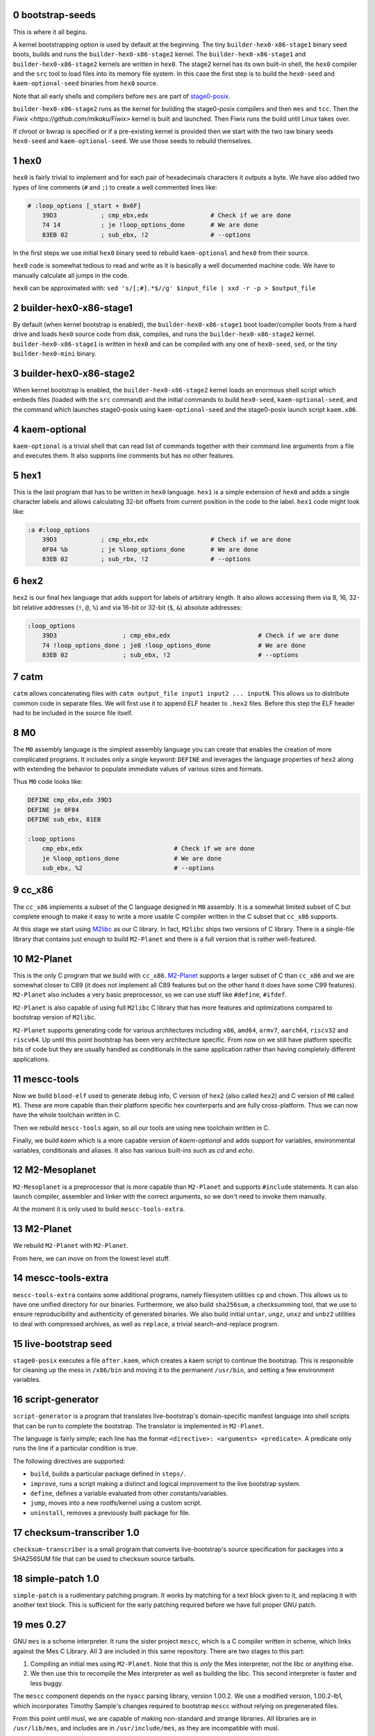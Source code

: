 .. sectnum:: :start: 0
.. SPDX-FileCopyrightText: 2022 Dor Askayo <dor.askayo@gmail.com>
.. SPDX-FileCopyrightText: 2021 Andrius Štikonas <andrius@stikonas.eu>
.. SPDX-FileCopyrightText: 2021 Paul Dersey <pdersey@gmail.com>
.. SPDX-FileCopyrightText: 2021-23 fosslinux <fosslinux@aussies.space>
.. SPDX-FileCopyrightText: 2021 Melg Eight <public.melg8@gmail.com>
.. SPDX-FileCopyrightText: 2024 Gábor Stefanik <netrolller.3d@gmail.com>

.. SPDX-License-Identifier: CC-BY-SA-4.0


bootstrap-seeds
===============

This is where it all begins.

A kernel bootstrapping option is used by default at the beginning. The tiny ``builder-hex0-x86-stage1`` binary seed boots, builds and runs the ``builder-hex0-x86-stage2`` kernel. The ``builder-hex0-x86-stage1`` and ``builder-hex0-x86-stage2`` kernels are written in ``hex0``. The stage2 kernel has its own built-in shell, the ``hex0`` compiler and the ``src`` tool to load files into its memory file system. In this case the first step is to build the ``hex0-seed`` and ``kaem-optional-seed`` binaries from ``hex0`` source.

Note that all early shells and compilers before ``mes`` are part of `stage0-posix <https://github.com/oriansj/stage0-posix>`_.

``builder-hex0-x86-stage2`` runs as the kernel for building the stage0-posix compilers and then ``mes`` and ``tcc``. Then the `Fiwix <https://github.com/mikaku/Fiwix>` kernel is built and launched. Then Fiwix runs the build until Linux takes over. 

If chroot or bwrap is specified or if a pre-existing kernel is provided then we start with the two raw binary seeds ``hex0-seed`` and ``kaem-optional-seed``. We use those seeds to rebuild themselves.


hex0
====

``hex0`` is fairly trivial to implement and for each pair of hexadecimals characters it outputs a byte. We have also added two types of line comments (``#`` and ``;``) to create a well commented lines like:

.. code:: scheme

    # :loop_options [_start + 0x6F]
        39D3            ; cmp_ebx,edx                 # Check if we are done
        74 14           ; je !loop_options_done       # We are done
        83EB 02         ; sub_ebx, !2                 # --options

In the first steps we use initial ``hex0`` binary seed to rebuild ``kaem-optional`` and ``hex0`` from their source.

``hex0`` code is somewhat tedious to read and write as it is basically a well documented machine code. We have to manually calculate all jumps in the code.

``hex0`` can be approximated with: ``sed 's/[;#].*$//g' $input_file | xxd -r -p > $output_file``


builder-hex0-x86-stage1
=======================

By default (when kernel bootstrap is enabled), the ``builder-hex0-x86-stage1`` boot loader/compiler boots from a hard drive and loads ``hex0`` source code from disk, compiles, and runs the ``builder-hex0-x86-stage2`` kernel. ``builder-hex0-x86-stage1`` is written in ``hex0`` and can be compiled with any one of ``hex0-seed``, ``sed``, or the tiny ``builder-hex0-mini`` binary.


builder-hex0-x86-stage2
=======================

When kernel bootstrap is enabled, the ``builder-hex0-x86-stage2`` kernel loads an enormous shell script which embeds files (loaded with the ``src`` command) and the initial commands to build ``hex0-seed``, ``kaem-optional-seed``, and the command which launches stage0-posix using ``kaem-optional-seed`` and the stage0-posix launch script ``kaem.x86``.


kaem-optional
=============

``kaem-optional`` is a trivial shell that can read list of commands together with their command line arguments from a file and executes them. It also supports line comments but has no other features.

hex1
====

This is the last program that has to be written in ``hex0`` language. ``hex1`` is a simple extension of ``hex0`` and adds a single character labels and allows calculating 32-bit offsets from current position in the code to the label. ``hex1`` code might look like:

.. code:: scheme

    :a #:loop_options
        39D3            ; cmp_ebx,edx                 # Check if we are done
        0F84 %b         ; je %loop_options_done       # We are done
        83EB 02         ; sub_rbx, !2                 # --options

hex2
====

``hex2`` is our final hex language that adds support for labels of arbitrary length. It also allows accessing them via 8, 16, 32-bit relative addresses (``!``, ``@``, ``%``) and via 16-bit or 32-bit (``$``, ``&``) absolute addresses:

.. code:: scheme

    :loop_options
        39D3                  ; cmp_ebx,edx                        # Check if we are done
        74 !loop_options_done ; je8 !loop_options_done             # We are done
        83EB 02               ; sub_ebx, !2                        # --options

catm
====

``catm`` allows concatenating files with ``catm output_file input1 input2 ... inputN``. This allows us to distribute common code in separate files. We will first use it to append ELF header to ``.hex2`` files. Before this step the ELF header had to be included in the source file itself.

M0
==

The ``M0`` assembly language is the simplest assembly language you can create that enables the creation of more complicated programs. It includes only a single keyword: ``DEFINE`` and leverages the language properties of ``hex2`` along with extending the behavior to populate immediate values of various sizes and formats.

Thus ``M0`` code looks like:

.. code:: bash

    DEFINE cmp_ebx,edx 39D3
    DEFINE je 0F84
    DEFINE sub_ebx, 81EB

    :loop_options
        cmp_ebx,edx                         # Check if we are done
        je %loop_options_done               # We are done
        sub_ebx, %2                         # --options

cc_x86
======

The ``cc_x86`` implements a subset of the C language designed in ``M0`` assembly. It is a somewhat limited subset of C but complete enough to make it easy to write a more usable C compiler written in the C subset that ``cc_x86`` supports.

At this stage we start using `M2libc <https://github.com/oriansj/M2libc/>`_ as our C library. In fact, ``M2libc`` ships two versions of C library. There is a single-file library that contains just enough to build ``M2-Planet`` and there is a full version that is rather well-featured.

M2-Planet
=========

This is the only C program that we build with ``cc_x86``. `M2-Planet <https://github.com/oriansj/M2-Planet>`_ supports a larger subset of C than ``cc_x86`` and we are somewhat closer to C89 (it does not implement all C89 features but on the other hand it does have some C99 features). ``M2-Planet`` also includes a very basic preprocessor, so we can use stuff like ``#define``, ``#ifdef``.

``M2-Planet`` is also capable of using full ``M2libc`` C library that has more features and optimizations compared to bootstrap version of ``M2libc``.

``M2-Planet`` supports generating code for various architectures including ``x86``, ``amd64``, ``armv7``, ``aarch64``, ``riscv32`` and ``riscv64``. Up until this point bootstrap has been very architecture specific. From now on we still have platform specific bits of code but they are usually handled as conditionals in the same application rather than having completely different applications.

mescc-tools
===========

Now we build ``blood-elf`` used to generate debug info, C version of ``hex2`` (also called ``hex2``) and C version of ``M0`` called ``M1``. These are more capable than their platform specific hex counterparts and are fully cross-platform. Thus we can now have the whole toolchain written in C.

Then we rebuild ``mescc-tools`` again, so all our tools are using new toolchain written in C.

Finally, we build `kaem` which is a more capable version of `kaem-optional` and adds support for variables, environmental variables, conditionals and aliases. It also has various built-ins such as `cd` and `echo`.

M2-Mesoplanet
=============

``M2-Mesoplanet`` is a preprocessor that is more capable than ``M2-Planet`` and supports ``#include`` statements. It can also launch compiler, assembler and linker with the correct arguments, so we don't need to invoke them
manually.

At the moment it is only used to build ``mescc-tools-extra``.

M2-Planet
=========

We rebuild ``M2-Planet`` with ``M2-Planet``.

From here, we can move on from the lowest level stuff.

mescc-tools-extra
=================

``mescc-tools-extra`` contains some additional programs, namely filesystem
utilities ``cp`` and ``chown``. This allows us to have one unified
directory for our binaries. Furthermore, we also build ``sha256sum``, a
checksumming tool, that we use to ensure reproducibility and authenticity
of generated binaries. We also build initial ``untar``, ``ungz``, ``unxz``
and ``unbz2`` utilities to deal with compressed archives, as well as
``replace``, a trivial search-and-replace program.

live-bootstrap seed
===================

``stage0-posix`` executes a file ``after.kaem``, which creates a kaem script to
continue the bootstrap. This is responsible for cleaning up the mess in
``/x86/bin`` and moving it to the permanent ``/usr/bin``, and setting a few
environment variables.

script-generator
================

``script-generator`` is a program that translates live-bootstrap's
domain-specific manifest language into shell scripts that can be run to complete
the bootstrap. The translator is implemented in ``M2-Planet``.

The language is fairly simple; each line has the format
``<directive>: <arguments> <predicate>``. A predicate only runs the line if a
particular condition is true.

The following directives are supported:

* ``build``, builds a particular package defined in ``steps/``.
* ``improve``, runs a script making a distinct and logical improvement to the
  live bootstrap system.
* ``define``, defines a variable evaluated from other constants/variables.
* ``jump``, moves into a new rootfs/kernel using a custom script.
* ``uninstall``, removes a previously built package for file.

checksum-transcriber 1.0
========================

``checksum-transcriber`` is a small program that converts live-bootstrap's
source specification for packages into a SHA256SUM file that can be used to
checksum source tarballs.

simple-patch 1.0
================

``simple-patch`` is a rudimentary patching program. It works by matching for a
text block given to it, and replacing it with another text block. This is
sufficient for the early patching required before we have full proper GNU patch.

mes 0.27
========

GNU ``mes`` is a scheme interpreter. It runs the sister project ``mescc``,
which is a C compiler written in scheme, which links against the Mes C
Library. All 3 are included in this same repository. There are two stages
to this part:

1. Compiling an initial mes using ``M2-Planet``. Note that this is
   *only* the Mes interpreter, not the libc or anything else.
2. We then use this to recompile the Mes interpreter as well as building
   the libc. This second interpreter is faster and less buggy.

The ``mescc`` component depends on the ``nyacc`` parsing library, version 1.00.2.
We use a modified version, 1.00.2-lb1, which incorporates Timothy Sample's
changes required to bootstrap ``mescc`` without relying on pregenerated files.

From this point until musl, we are capable of making non-standard and strange
libraries. All libraries are in ``/usr/lib/mes``, and includes are in
``/usr/include/mes``, as they are incompatible with musl.

tinycc 0.9.26
=============

``tinycc`` is a minimal C compiler that aims to be small and fast. It
complies with all C89 and most of C99 standards.

First, we compile janneke’s fork of tcc 0.9.26 using ``mescc``,
containing 27 patches to make it operate well in the bootstrap
environment and make it compilable using ``mescc``. This is a
non-trivial process and as seen within tcc. kaem has many different parts
within it: a. tcc 0.9.26 is first compiled using ``mescc``. b. The mes
libc is recompiled using tcc (``mescc`` has a non-standard ``.a``
format), including some additions for later programs. c. tcc 0.9.26 is
recompiled 3 times to add new features, namely ``long long`` and
``float``. Each time, the libc is also recompiled.

tinycc 0.9.27
=============

Now, we compile upstream tcc 0.9.27, the latest release of tinycc, using
the final version of tcc 0.9.26.

From this point onwards, until further notice, all programs are compiled
using tinycc 0.9.27.

Note that now we begin to delve into the realm of old GNU software,
using older versions compilable by tinycc. Prior to this point, all tools
have been adapted significantly for the bootstrap; now, we will be using
old tooling instead.

fiwix 1.5.0-lb1
===============

If the kernel bootstrap option is enabled then the Fiwix kernel is built next.
This is a Linux 2.0 clone which is much simpler to understand and build than
Linux. This version of Fiwix is an intermediate release on top of 1.5.0 that
contains many modifications and enhancements to support live-boostrap.

lwext4 1.0.0-lb1
================

If the kernel bootstrap option is enabled then `lwext4 <https://github.com/gkostka/lwext4>`
is built next. This is a library for creating ext2/3/4 file systems from user land.
This is combined with a program called ``make_fiwix_initrd.c`` which creates
and populates an ext2 files system which Fiwix uses for an initial ram drive (initrd).
This file system contains all of the files necessary to build Linux.

kexec-fiwix
===========

If the kernel bootstrap option is enabled then a C program `kexec-fiwix` is compiled
and run which places the Fiwix ram drive in memory and launches the Fiwix kernel.

make 3.82
=========

GNU ``make`` is now built so we have a more robust building system.
``make`` allows us to do things like define rules for files rather than
writing complex kaem scripts.

patch 2.5.9
===========

``patch`` is a very useful tool at this stage, allowing us to make
significantly more complex edits, including just changes to lines.

gzip 1.2.5
==========

``gzip`` is the most common compression format used for software source
code. It is more capable than ``ungz`` from ``stage0-posix`` and also supports
compression.

tar 1.12
========

We build GNU Tar 1.12, the last version compilable with mes libc.

sed 4.0.9
=========

You are most likely aware of GNU ``sed``, a line editor.

bzip2 1.0.8
===========

``bzip2`` is a compression format that compresses more than ``gzip``. It
is preferred where we can use it, and makes source code sizes smaller.

coreutils 5.0
=============

GNU Coreutils is a collection of widely used utilities such as ``cat``,
``chmod``, ``chown``, ``cp``, ``install``, ``ln``, ``ls``, ``mkdir``,
``mknod``, ``mv``, ``rm``, ``rmdir``, ``tee``, ``test``, ``true``, and
many others.

A few of the utilities cannot be easily compiled with Mes C library, so
we skip them.

The ``cp`` in this stage replaces the ``mescc-tools-extra`` ``cp``.

oyacc 6.6
=========

``oyacc`` is a portable derivative of OpenBSD's Yacc parser generator. Unlike
``bison``, it can be compiled with a simple ``Makefile``. Some simple patches
are required for mes libc.

We need a Yacc implementation for bash.

Side note; the following other implementations have been tested and not adopted:

- GNU Bison: requires a more complicated build we cannot yet support without
  lots of work
- Heirloom Devtools: licensed under a GPL-incompatible license, which makes the
  resultant binary with mes libc (GPL licensed) non-distributable
- Berkeley Yacc: has a few C files generated using an Awk script; Awk is not yet
  available to us

bash 2.05b
==========

GNU ``bash`` is the most well known shell and the most complex piece of
software so far. However, it comes with a number of great benefits over
kaem, including proper POSIX sh support, globbing, etc.

Bash ships with a bison pre-generated file here which we delete.
Unfortunately, we have not bootstrapped bison but fortunately for us,
OpenBSD's Yacc is able to cope here.

setup_repo
==========

This is a simple script that sets up the ``/external/repo`` directory to hold
binary tarballs of artifacts built in each step. It also creates ``base.tar.bz2``,
a tarball containing every artifact built before ``setup_repo``, which have no
individual repository tarballs corresponding to them.

From this point on, every package is built and installed into a temporary
directory, packaged from there into a repository tarball, and then installed
onto the live system from the newly built repository tarball.

update_env
==========

This is a simple script that makes some small updates to the env file that were
not possible when using kaem.

merged_usr
==========

Sets up symlinks from folders outside the ``/usr`` hierarchy to the corresponding
``/usr`` ones ("merged-usr" file system layout).

populate_device_nodes
=====================

Sets up important device nodes under ``/dev``. These nodes are temporary, as once
the Linux kernel is started, ``devtmpfs`` is used to maintain ``/dev``.

open_console
============

In interactive mode only, sets up an interactive Bash console, accessible by
pressing Ctrl+Alt+F2. Because the early Bash doesn't support true interactive
operation, we emulate it using a REPL. A side effect of this is that after every
command entered, one must press Enter followed by Ctrl+D, rather than just Enter
as with a real interactive shell.

tcc 0.9.27 (patched)
====================

We recompile ``tcc`` with some patches needed to build musl.

musl 1.1.24 and musl_libdir
===========================

``musl`` is a C standard library that is lightweight, fast, simple,
free, and strives to be correct in the sense of standards-conformance
and safety. ``musl`` is used by some distributions of GNU/Linux as their
C library. Our previous Mes C library was incomplete which prevented us
from building many newer or more complex programs.

``tcc`` has slight problems when building and linking ``musl``, so we
apply a few patches.

We also get rid of a few functions from ``musl``, as they rely on pregenerated
files we are unable to generate at this stage.

We do not use any of ``/usr/lib/mes`` or ``/usr/include/mes`` any longer, rather
using ``/usr/lib`` and ``/usr/include`` like normal.

tcc 0.9.27 (musl)
=================

We recompile ``tcc`` against musl. This is a two stage process. First we
build tcc-0.9.27 using tcc-0.9.26  that itself links to Mes C library but produces
binaries linked to musl. Then we recompile newly produced tcc with
itself. Interestingly, tcc-0.9.27 linked against musl is self hosting.

musl 1.1.24 (tcc-musl)
======================

We now rebuild ``musl`` with the just built ``tcc-musl``, which fixes a
number of bugs, particularly regarding floats, in the first ``musl``.

tcc 0.9.27 (musl v2)
====================

Now that we have a ‘fixed’ ``musl``, we now recompile ``tcc`` as ``tcc``
uses floats extensively.

grep 2.4
========

GNU ``grep`` is a pattern matching utility. ``grep`` is needed to rebuild some
generated header files in ``musl``.

musl 1.1.24 (v3)
================

We are now able to regenerate those header files that we couldn't regenerate
earlier. We unlock the full range of ``musl`` support, required for a
number of applications (e.g. ``flex``) before the next ``musl`` rebuild.

sed 4.0.9
=========

``sed`` is rebuilt against musl.

bzip2 1.0.8
===========

``bzip2`` is rebuilt unpatched with the new tcc and musl fixing issues
with reading files from stdin that existed in the previous build.

m4 1.4.7
========

``m4`` is the first piece of software we need in the autotools suite,
flex 2.6.4 and bison. It allows macros to be defined and files to be
generated from those macros.

heirloom devtools
=================

``lex`` from the Heirloom project. The Heirloom project is a collection
of standard UNIX utilities derived from code by Caldera and Sun.
Differently from the analogous utilities from the GNU project, they can
be compiled with a simple ``Makefile``.

Because issues with the Heirloom version of ``yacc`` compiled against musl,
we continue using OpenBSD's ``yacc`` together with Heirloom ``lex`` for the next
few steps.

flex 2.5.11
===========

``flex`` is a tool for generating lexers or scanners: programs that
recognize lexical patterns.

Unfortunately ``flex`` also depends on itself for compiling its own
scanner, so first flex 2.5.11 is compiled, with its scanner definition
manually modified so that it can be processed by lex from the Heirloom
project (the required modifications are mostly syntactical, plus a few
workarounds to avoid some flex advanced features).

flex 2.6.4
==========

We recompile unpatched GNU ``flex`` using older flex 2.5.11. This is
again a two stage process, first compiling flex using ``scan.c`` (from
``scan.l``) created by old flex, then recompile ``scan.c`` using the new
version of flex to remove any buggy artifacts from the old flex.

bison 3.4.1
===========

GNU ``bison`` is a parser generator. With ``m4`` and ``flex`` we can now
bootstrap it following https://gitlab.com/giomasce/bison-bootstrap. It’s
a 3 stage process:

1. Build bison using a handwritten grammar parser in C.
2. Use bison from previous stage on a simplified bison grammar file.
3. Build bison using original grammar file.

Finally we have a fully functional ``bison`` executable.

diffutils 2.7
=============

``diffutils`` is useful for comparing two files. It is not immediately
needed but is required later for autotools.

coreutils 5.0
=============

``coreutils`` is rebuilt against musl. Additional utilities are built
including ``comm``, ``expr``, ``dd``, ``sort``, ``sync``, ``uname`` and
``uniq``. This fixes a variety of issues with existing ``coreutils``.

coreutils 6.10
==============
We build ``date``, ``mktemp`` and ``sha256sum`` from coreutils 6.10 which are
either missing or don't build correctly in 5.0. Other utils are not built at
this stage.

gawk 3.0.4
==========

``gawk`` is the GNU implementation of ``awk``, yet another pattern
matching and data extraction utility. It is also required for autotools.

perl 5.000
==========

Perl is a general purpose programming language that is especially
suitable for text processing. It is essential for autotools build system
because automake and some other tools are written in Perl.

Perl itself is written in C but ships with some pre-generated files that
need perl for processing, namely ``embed.h`` and ``keywords.h``. To
bootstrap Perl we will start with the oldest Perl 5 version which has
the fewest number of pregenerated files. We reimplement two remaining
perl scripts in awk and use our custom makefile instead of Perl’s
pre-generated Configure script.

At this first step we build ``miniperl`` which is ``perl`` without
support for loading modules.

perl 5.003
==========

We now use ``perl`` from the previous stage to recreate pre-generated
files that are shipped in perl 5.003. But for now we still need to use
handwritten makefile instead of ``./Configure`` script.

perl 5.004_05
=============

Yet another version of perl; the last version buildable with 5.003.

perl 5.005_03
=============

More perl! This is the last version buildable with 5.004. It also
introduces the new pregenerated files ``regnodes.h`` and
``byterun.{h,c}``.

perl 5.6.2
==========

Even more perl. 5.6.2 is the last version buildable with 5.005.

autoconf 2.52
=============

GNU Autoconf is a tool for producing ``configure`` scripts for building, installing and
packaging software on computer systems where a Bourne shell is available.

At this stage we still do not have a working autotools system, so we manually install
``autoconf`` script and replace a few placeholder variables with ``sed``.

Autoconf 2.52 is the newest version of ``autoconf`` that does not need ``perl``, and hence
a bit easier to install.

This is not a full featured autoconf install, it is missing other programs such as ``autoheader``
but is sufficient to build autoconf 2.53.

automake 1.6.3
==============

GNU Automake is a tool for automatically generating Makefile.in files. It is another major
part of GNU Autotools build system and consists of ``aclocal`` and ``automake`` scripts.

We bootstrap it using a 2 stage process:

1. Use ``sed`` to replace a few placeholder variables in ``aclocal.in`` script.
   Then we manually install ``aclocal`` script and its dependencies.
2. Patch ``configure.in`` to create ``automake`` file but skip ``Makefile.in`` processing.
   Again we manually install ``automake`` script and its dependencies.

autoconf 2.53
=============

We now start bootstrapping newer versions of autoconf. Version 2.53 now uses ``perl``.
In order to build it with ``autoconf-2.52`` we have to patch it a bit.

automake 1.7
============

Automake 1.7 and Autoconf 2.54 depend on each other, so we patch out two offending
autoconf macros to make it build with ``autoconf-2.53``.

autoconf 2.54
=============

Never version of ``autoconf``.

autoconf 2.55
=============

Even newer ``autoconf``. This is the last version of ``autoconf`` that is buildable
with ``automake-1.7``.

automake 1.7.8
==============

Newer ``automake``. This is the latest ``automake`` that is buildable with ``autoconf-2.55``.

autoconf 2.57
=============

Newer ``autoconf``. This time we were able to skip version 2.56.

autoconf 2.59
=============

Again, we managed to skip one version.

automake 1.8.5
==============

We need newer ``automake`` to proceed to newer ``autoconf`` versions. This is the latest
automake version from 1.8 release series.

help2man 1.36.4
===============

``help2man`` automatically generates manpages from programs ``--help`` and ``--version``
outputs. This is not strictly required for bootstrapping but will help us to avoid patching
build process to skip generation of manpages. This is the newest version of ``help2man`` that
does not require Perl 5.8.

autoconf 2.61
=============

Yet another version of ``autoconf``.

automake 1.9.6
==============

Latest GNU Automake from 1.9 series. Slightly annoyingly depends on itself but it is easy to patch
to make it buildable with 1.8.5.

automake 1.10.3
===============

GNU Automake from 1.10 series. ``aclocal`` is slightly patched to work
with our ``perl``.

autoconf 2.64
=============

Slightly newer version of GNU Autoconf. At this stage Autoconf is mostly
backwards compatible but newer versions need newer ``automake``.

automake 1.11.2
===============

GNU Automake from 1.11 series. This is not the latest point release as newer ones
need Autoconf 2.68. Newer major version of ``automake`` also depends on a newer ``bash``.

autoconf 2.69
=============

This is a much newer version of GNU Autoconf.

libtool 2.2.4
=============

GNU Libtool is the final part of GNU Autotools. It is a script used to hide away differences
when compiling shared libraries on different platforms.

automake 1.15.1
===============

GNU Automake from 1.15 series. This is the last version that runs on Perl 5.6.

binutils 2.30
=============

The GNU Binary Utilities, or binutils, are a set of programming tools for creating and
managing binary programs, object files, libraries, profile data, and assembly source code.

In particular we can now use full featured ``ar`` instead of ``tcc -ar``,
the GNU linker ``ld``, which allows us building shared libraries,
and the GNU assembler ``as``.

musl 1.1.24 (v4)
================

We rebuild musl for the fourth time. This time we can use GNU as to build assembly source files,
so those assembly files that tcc failed to compile no longer have to be patched.

tcc 0.9.27 (musl v3)
====================

We rebuild tcc against new musl.

gcc 4.0.4
=========

The GNU Compiler Collection (GCC) is an optimizing compiler produced by the
GNU Project. GCC is a key component of the GNU toolchain and the standard
compiler for most projects related to GNU and the Linux kernel.

Only the C frontend is built at this stage.

At this stage we are not yet able to regenerate top-level ``Makefile.in``
which needs GNU Autogen and hence Guile. Luckily, building GCC without
top-level ``Makefile`` is fairly easy.

findutils 4.2.33
================

GNU Find Utilities can be used to search for files. We are mainly interested
in ``find`` and ``xargs`` that are often used in scripts.

musl 1.2.5
==========

GCC can build the latest as of the time of writing musl version.

We also don't need any of the TCC patches that we used before.
To accomodate Fiwix, there are patches to avoid syscalls set_thread_area and clone.

Linux headers 4.14.341-openela
==============================

This gets some headers out of the Linux kernel that are required to use the
kernel ABI, needed for ``util-linux``.

The version of the Linux kernel used comes from the Open Enterprise Linux
Association, who maintain this version as a continuation of the now ended
4.14 LTS release, to the same maintenance standards as the LTS.
Because this isn't directly available as an efficiently compressed tarball,
we start with the final LTS release, version 4.14.336, and apply the
differences using a patch file.

gcc 4.0.4
=========

Rebuild GCC with GCC and also against the latest musl.

util-linux 2.19.1
=================

``util-linux`` contains a number of general system administration utilities.
This gives us access to a much less crippled version of ``mount`` and ``mknod``.
The latest version is not used because of autotools/GCC incompatibilities.

dhcpcd 10.0.1
=============

``dhcpcd`` is a DHCP client daemon, which we later use to obtain an IP address.
Only wired interfaces are supported at the moment.

kbd 1.15
========

``kbd`` contains ``loadkeys`` which is required for building the Linux kernel.
The 2.x series is not used because it requires particular features of autotools
that we do not have available.

make 3.82
=========

GNU ``make`` is now rebuilt properly using the build system and GCC, which means that
it does not randomly segfault while building the Linux kernel.

ed 1.4
======

``ed`` is a very basic line editor. This is the last version that is not distributed
in ``.tar.lz`` format. ``ed`` is used by ``bc`` build scripts.

bc 1.08.1
=========

``bc`` is a console based calculator that is sometime used in scripts. We need ``bc``
to rebuild some Linux kernel headers.

kexec-linux
===========

If the kernel bootstrap option is enabled then a C program ``kexec-linux`` is compiled.
This can be used to launch a Linux kernel from Fiwix (when not using ``--kernel``).

kexec-tools 2.0.22
==================

``kexec`` is a utility for the Linux kernel that allows the re-execution of the
Linux kernel without a manual restart from within a running system. It is a
kind of soft-restart. It is only built for non-chroot mode, as we only use it
in non-chroot mode. It is used to boot the Linux kernel that will be built next
from the current Linux kernel (when using ``--kernel``).

clean_sources
=============

A script to remove source tarballs no longer needed for subsequent build steps from
distfiles. This frees space for the Linux kernel build.

clean_artifacts
===============

More space freeing in preparation for the kernel build. This time, we clear out any
artifacts left over from previous builds that weren't packaged in a proper repository
tarball or ``base.tar.bz2``

Linux kernel 4.14.341-openela
=============================

A lot going on here. This is the first (and currently only) time the Linux kernel
is built. Firstly, Linux kernel version 4.14.y is used because newer versions
require much more stringent requirements on the make and GCC versions. This is also
modern enough for most hardware and to cause few problems with software built
afterwards. Secondly, since 4.14.y is no longer supported by kernel.org, we use the
last available kernel.org tarball, 4.14.336, and patch it up to 4.14.341-openela,
maintained by the Open Enterprise Linux Association as an ELTS version.
Pregenerated files in the kernel have file names appended with ``_shipped``
so we use a ``find`` command to remove those, which are automatically regenerated.
The kernel config was originally taken from Void Linux, and was then modified
for the requirements of live-bootstrap, including compiler features, drivers,
and removing modules. Modules are unused. They are difficult to transfer to
subsequent systems, and we do not have ``modprobe``.

The linux-libre scripts are no longer used to deblob the kernel, due to undesirable
modifications they make beyond just deblobbing. Instead, the remaining 4 drivers that
ship binary blobs in line with source code are stripped using a patch - neither of
these drivers are relevant to bootstrapping.

The kernel is built in 2 stages:

1. We build ``vmlinux`` and all of its dependencies.
2. After clearing away any unnecessary intermediate files, we build the final
   ``bzImage`` kernel. This is necessary because the whole build wouldn't fit
   in Fiwix's initrd image all at once.

We then kexec to use the new Linux kernel, using ``kexec-tools`` for a Linux
kernel and ``kexec-linux`` for Fiwix.

move_disk
=========

In ``kernel-bootstrap`` mode, we have been working off an initramfs for some
things up until now. At this point we are now capable of moving to it entirely,
so we do so.

finalize_job_count
==================

In ``kernel-bootstrap`` mode, up until this point, we had no multiprocessor
support, and very limited RAM, so all builds used only one thread.
At this point, we allow the full selected thread count to take effect,
speeding up subsequent builds thanks to parallelization.

finalize_fhs
============

Sets up the file system as per the Filesystem Hierarchy Standard (FHS), creating
directories and mounting pseudo-filesystems as necessary.

open_console
============

In interactive mode only, sets up an interactive Bash console, accessible by
pressing Ctrl+Alt+F2, again. This is still the early Bash, requiring Ctrl+D.

swap
====

If enabled in ``bootstrap.cfg``, creates and activates a swap file under the
name ``/swapfile``.

musl 1.2.5
==========

At this point, it is guaranteed that we are running on Linux with thread support,
so we rebuild musl with thread support.

curl 8.5.0 and get_network
==========================

``curl`` is used to download files using various protocols including HTTP and HTTPS.
However, this first build does not support encrypted HTTPS yet. ``curl`` requires
Linux and musl with thread support, which are now available.

Once curl is built, we use dhcpcd to set up networking for downloading subsequent
source packages.

bash 5.2.15
===========

This new version of ``bash`` compiles without any patches, provides new features,
and is built with GNU readline support so it can be used as a fully-featured
interactive shell. ``autoconf-2.69`` is used to regenerate the configure
script and ``bison`` is used to recreate some included generated files.

open_console
============

Now that we have a proper interactive shell available, open another interactive
console (only in interactive mode), this time accessible using Ctrl+Shift+F3, since
Ctrl+Shift+F2 is already occupied by our previous console, running the old Bash.

xz 5.4.1
========

XZ Utils is a set of free software command-line lossless data compressors,
including ``lzma`` and ``xz``. In most cases, ``xz`` achieves higher compression rates
than alternatives like ``gzip`` and ``bzip2``.

file 5.44
=========

file is a utility that is used to get information about files based upon their
magic.

libtool 2.4.7
=============

A modern version of libtool with better compatibility with newer versions of GNU
Autotools.

tar 1.34
========

Newer tar has better support for decompressing .tar.bz2 and .tar.xz archives.
It also deals better with modern tar archives with extra metadata.

coreutils 9.4
==============

We build the latest available coreutils 9.4 which adds needed options to make
results of build metadata reproducible. For example, timestamps are changed with
``touch --no-dereference``.

pkg-config 0.29.2
=================

pkg-config is a helper tool that helps to insert compile and link time flags.

make 4.2.1
==========

A newer version of make built using autotools is much more reliable and is
compiled using a modern C compiler and C library. This removes a couple of
segfaults encountered later in the process and allows more modern make features
to be used. We do not go for the latest because of the use of automake 1.16
which we do not have yet.

gmp 6.2.1
=========

GNU Multiple Precision Arithmetic Library (GMP) is a free library for
arbitrary-precision arithmetic, operating on signed integers, rational numbers,
and floating-point numbers.

GMP is required by newer versions of GCC and Guile.

autoconf-archive 2021.02.19
===========================

The GNU Autoconf Archive is a collection of Autoconf macros that are used by
various projects and in particular GNU MPFR.

mpfr 4.1.0
==========

The GNU Multiple Precision Floating-Point Reliable Library (GNU MPFR) is a library
for arbitrary-precision binary floating-point computation with correct rounding,
based on GNU Multi-Precision Library.

mpc 3.2.1
=========

GNU MPC is a library for multiprecision complex arithmetic with exact rounding based
on GNU MPFR.

flex 2.5.33
===========

An older version of flex is required for bison 2.3. We cannot use 2.5.11 that
was compiled much earlier, as it does not produce reproducible output when
building bison 2.3.

bison 2.3
=========

This is an older version of bison required for the bison files in perl 5.10.1.
We backwards-bootstrap this from 3.4.1, using 3.4.1 to compile the bison files
in 2.3. This parser works sufficiently well for perl 5.10.1.

bison 3.4.2
===========

Bison 3.4.1 is buggy and segfaults when perl 5.32.1 is built. This is probably
because it was built with a hand-written makefile. We do not build the latest
bison because perl 5.32.1 requires bison <= 3.4.2.

perl 5.10.1
===========

Perl 5.10.1 is an intermediate version used before Perl 5.32. We require this
version as it adds a couple of modules into lib/ required to regenerate files in
Perl 5.32. We still use the Makefile instead of the metaconfig strategy, as
metaconfig history becomes poor more than a few years back.

dist 3.5-236
============

dist is perl's package used for generating Perl's Configure (which is written in
Perl itself). We 'compile' (aka generate) metaconfig and manifake only from dist.
We do not use dist's build system because it itself uses dist.

perl 5.32.1
===========

We finally compile a full version of Perl using Configure. This includes all base
extensions required and is the latest version of Perl. We are now basically able
to run any Perl application we want.

libarchive 3.5.2
================

``libarchive`` is a C library used to read and write archives.

openssl 3.0.13
==============

OpenSSL is a C library for secure communications/cryptography.

We do not use the latest 3.3.0 release because it causes lockups in curl.

ca-certificates 3.99
====================

Install TLS root certificates from nss. This will allows us to use HTTPS for downloads
once curl is rebuilt against OpenSSL.

curl 8.5.0
==========

We rebuild curl with support for OpenSSL.

zlib 1.2.13
===========

zlib is a software library used for data compression and implements an abstraction of
DEFLATE algorithm that is also used in ``gzip``.

automake 1.16.3
===============

GNU Automake from 1.16 series that required newer Perl.

autoconf 2.71
=============

GNU Autoconf 2.71 is even newer version of autoconf. It does not build with miniperl,
so we postponed it until full perl was built.

patch 2.7.6
===========

Our old patch was built with manual makefile and used mes libc.
This is a newer version which we need in order to import gnulib into gettext.

gettext 0.21
============

GNU Gettext is an internationalization and localization system used for writing
multilingual programs.

texinfo 6.7
===========

Texinfo is a typesetting syntax used for generating documentation. We can now use
``makeinfo`` script to convert ``.texi`` files into ``.info`` documentation format.

gcc 4.7.4
=========

GCC 4.7.4 is the last version written in C. This time we build both C and C++ backends.
The C++ backend has a dependency on ``gperf``, which is written in C++. Fortunately, it is
easy to patch it out; the resulting ``g++`` compiler is capable of building ``gperf``.
We also add in two patchsets to the compiler;

* one to add support for musl shared library support
* one providing a few compiler flags/features that are required later to build GCC 10

binutils 2.41
=============

This version of binutils provides a more comprehensive set of programming tools for
creating and managing binary programs. It also includes modern versions of the ``ld``
linker, the ``as`` assembler and the ``ar`` program.

gperf 3.1
=========

``gperf`` is a perfect hash function generator (hash function is injective).

libunistring 0.9.10
===================

Library for manipulating Unicode and C strings according to Unicode standard. This
is a dependency of GNU Guile.

libffi 3.3
==========

The libffi library provides a portable, high level programming interface to various
calling conventions.

libatomic_ops 7.6.10
====================

``libatomic_ops`` provides semi-portable access to hardware-provided atomic memory
update operations on a number of architectures.

boehm-gc 8.0.4
==============

The Boehm-Demers-Weiser conservative garbage collector can be used as a garbage
collecting replacement for C malloc or C++ new.

guile 3.0.9
===========

GNU Ubiquitous Intelligent Language for Extensions (GNU Guile) is the preferred
extension language system for the GNU Project and features an implementation
of the programming language Scheme.

We use ``guile-psyntax-bootstrapping`` project on Guile 3.0.7 to bootstrap
Guile's ``psyntax.pp`` without relying on pre-expanded code. This is then
transplanted into Guile 3.0.9.

which 2.21
==========

``which`` shows the full path of (shell) commands. It mostly duplicates
bash built-in ``command -v`` but some scripts call ``which`` instead.
In particular, ``autogen`` scripts use it.

grep 3.7
========

Newer ``grep`` will be needed to bootstrap ``autogen``.

sed 4.8
=======

Earlier ``sed`` was built with manual makefile with most features compiled out.
Build a newer ``sed`` using GNU Autotools build system. In particular this will let
sed keep executable bit on after in place editing.

autogen 5.18.16
===============

GNU Autogen is a tool designed to simplify the creation and maintenance of
programs that contain large amounts of repetitious text. Unfortunately, the
source is full of pregenerated files that require ``autogen`` to rebuild.

We use the `gnu-autogen-bootstrapping <https://github.com/schierlm/gnu-autogen-bootstrapping>`_
project to rebuild those and create (slightly crippled) ``autogen`` that
is then able to build a full-featured version.

musl 1.2.5
==========

With GCC and binutils supporting a musl-based toolchain natively, musl itself is rebuilt
with support for dynamic linking.

python 2.0.1
============

Everything is in place to bootstrap the useful programming language/utility
Python. While Python is largely written in C, many parts of the codebase are
generated from Python scripts, which only increases as Python matured over time.

We begin with Python 2.0.1, which has minimal generated code, most of which can
be removed. Lib/{keyword,token,symbol} scripts are rewritten in C and used to
regenerate parts of the standard library. Unicode support and sre (regex)
support is stripped out. 

Using the stripped-down first version of Python 2.0.1, Python 2.0.1 is rebuilt,
including Unicode and regex support (required for future Python builds). The
first version is insufficient to run the Lib/{keyword,token,symbol} scripts, so
those continue to use the C versions.

Precompiled Python code at this point is highly unreproducible, so it is
deleted (JIT compiled instead). This makes Python itself slower, but this is of
little consequence.

python 2.3.7
============

Python 2.0.1 is sufficient to build Python 2.3.7.

Differences to 2.0.1:

* The new "ast" module, performing parsing of Python, is generated from a
  parsing specification using Python code.
* 2.0.1 is insufficient to run 2.3.7's unicode regeneration, so Unicode
  support is again stripped out.

Python 2.3.7 is then rebuilt to include Unicode support.

python 2.5.6
============

Python 2.3.7 is sufficient to build Python 2.5.6, with a few minimal changes to
language constructs in scripts. This is the last 2.x version we build.

Differences to 2.3.7 are very minimal.

python 3.1.5
============

Python 2.5.6 is new enough to be able to build Python 3.1.5, allowing us to move
into the modern 3.x series of Python. Various patching is required, as some
scripts in the tree are still Python 2 while others are Python 3. We have to
convert the Python 3 ones back to Python 2 to be able to use Python 2.5.6.

Differences to 2.5.6:

* An include cycle when a distributed file is removed arises, we have to jump
  through some hoops to make this work.
* At the second pass of building, various charset encodings can be regenerated &
  used in the standard library (required in future Python 3.x).
* The new ssl Python library is disabled due to our OpenSSL version being too
  new.

Python 3.1.5 is rebuilt, using Python 3 for the Python 3 scripts in the tree.

python 3.3.7
============

Python 3.1.5 is sufficient to build Python 3.3.7 (rapid language change = small
jumps).

Differences to 3.1.5:

* The ssl Python library can now be re-enabled, and ``_ssl_data.h`` regenerated.

python 3.4.10
=============

Python 3.3.7 is sufficient to build Python 3.4.10.

Differences to 3.3.7:

* The clinic tool has been introduced, which unifies documentation with code.
  Clinic creates many generated files. We run the clinic tool across all files
  using clinic.
* The ssl library breaks in much more ugly ways than before, but unlike previous
  versions, it passes over this error silently.

python 3.8.16
=============

Python 3.4.10 is sufficient to build Python 3.8.16.

Differences to 3.4.10:

* The build system has been significantly revamped (coming in line with modern
  standards).
* Many of our previous regenerations can be replaced with one ``make regen-all``
  invocation.
* The stringprep Python module, previously deleted, is now required, so it is
  regenerated.

python 3.11.1
=============

The newest version of Python, Python 3.11.1 can now be built.

Differences to 3.8.16:

* Unfortunately, the build system has regressed slightly. We must choose the
  order to perform regenerations in the Makefile ourselves, as some
  regenerations use other regenerations, but the Makefile does not include them
  as dependencies.
* The concept of "frozen" modules has been introduced, adding a layer of
  complexity to regeneration.
* ``stdlib_module_names.h`` is a new file that must be built using data from a
  current Python binary. To achieve this, a dummy ``stdlib_module_names.h`` is used
  for the build, then ``stdlib_module_names.h`` is created, and Python is
  rebuilt using the proper ``stdlib_module_names.h``. Unfortunately this
  greatly increases the time taken to build Python, but it is not trivial to
  work around.
* A new generated script ``Lib/re/_casefix.py`` is introduced.
* The ssl module, now unbroken, can be built again.
* Very recent Python versions allow for the use of ``SOURCE_DATE_EPOCH`` to
  make output of precompiled Python libraries (``.pyc``) deterministic.
  Finally, we can re-enable compiling of Python modules.

gcc 10.4.0
==========

GCC 10.x series is the last version of GCC that is able to be built with the
C/C++ standards available in GCC 4.7. Instead of manually configuring & compiling
every subdirectory, since we now have ``autogen`` available we are able to use
the top-level configure to build the project. We do not use GCC's bootstrap mode,
where GCC is recompiled with itself after being built, since we're just going
to use this GCC to compile GCC 13, it adds build time for little benefit.

binutils 2.41 (pass 2)
======================

We recompile Binutils with the full intended autogen top-level build system,
instead of the subdirectory build system used before. This creates a binutils
that functions completely correctly for the build of GCC 13 (eg, fixes the
mistaken plugin loading support). Other modern features are added, including;

* threaded linking
* 64-bit linking on 32-bit x86
* the modern, rewritten gold linker used by some distributions

gcc 13.3.0
==========

This is the most recent version of GCC. With this version of GCC, the
final gcc-binutils-musl toolchain is complete. The focus of further builds
shifts to rebuilds for correctness, cleanup and preparation for downstream
consumption.

In line with this, a variety of modern features + minor build changes are used
to ensure the compiler is suitable for downstream consumption;

* A full internal GCC bootstrap is used to ensure there are no lagging
  historical problems.
* PIE and SSP are enabled by default, as is done on every major modern Linux
  distribution.
* libssp is disabled and handed off to the libc (done by many modern Linux
  distributions). libssp in GCC is very broken and glibc-centric - it should
  really be handled by the libc, which is what most distributions do.
* LTO now fully functions correctly, despite both the linker and the compiler
  being static binaries.

libmd 1.1.0
===========

libmd provides message digest functions. In GNU/Linux, this is typically
provided by glibc, but we need libmd to provide it since we are using musl.

libbsd 0.11.8
=============

libbsd provides BSD-centric functions. We need this in order to build shadow,
which expects either glibc or libbsd.

shadow 4.14.3
=============

shadow provides a variety of command line utilites to work with users and
groups, avoiding the need for manual modification of ``/etc/passwd`` and
``/etc/group``. This allows unprivileged users to be created by, or for,
post-bootstrap build systems.

opendoas 6.8.2
==============

opendoas is a port of 'doas' from OpenBSD to Linux. It has all functions of sudo
that could be conceivably needed in live-bootstrap, and is much simpler to
build. This allows build systems that expect sudo after live-bootstrap to use
it.

gzip 1.13
=========

The version of gzip we have been using up until now is really old, all the way
back from mes libc era! Somehow we've managed not to have any problems with it,
though. This builds a gzip that is properly packaged and can be handled by all
modern build systems.

diffutils 3.10
==============

We already have a perfectly functional diffutils, but some core modern software
does require newer diffutils (understandably, given our diffutils is from 1994).
This also gives the additional diffutils commands ``diff3`` and ``sdiff``.

gawk 5.3.0
==========

Similarly to diffutils, our gawk is currently very ancient (1999). That doesn't
cut it for modern software such as glibc. We update gawk to a much more modern
version.

m4 1.4.19
=========

We are in need of a newer version of m4 for some modern software. Attempts to
update m4 1.4.7 earlier in the bootstrap demonstrate some issues with Fiwix,
so we build a newer m4 at the end of the bootstrap instead.

cleanup_filesystem
==================

Remove any remaining loose build artifacts from ``steps``.
If preseeding was used, this step also removes the ``repo-preseeded`` directory.

null_time
=========

If FORCE_TIMESTAMPS is enabled, resets all file times in the file system to the
Unix epoch, to ensure maximum file system reproducibility.

update_checksums
================

If checksum updating is enabled, regenerates SHA256SUMS.pkgs to contain the actual
hashes of the packages just built.

after
=====

At the end of the bootstrap, executes any additional shell scripts placed in the
``/steps/after`` directory (if it exists), opens an interactive console (only in
interactive mode), and finally ensures a clean shutdown of the bootstrap system
(only needed in qemu and on bare metal).
